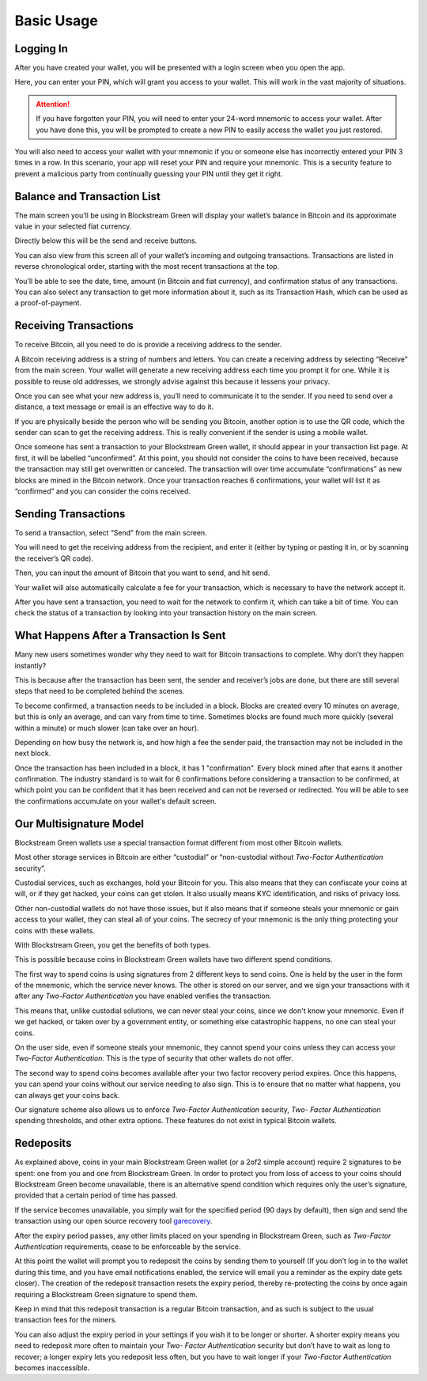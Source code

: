 -----------
Basic Usage
-----------

Logging In
----------

After you have created your wallet, you will be presented with a login screen when you
open the app.

.. image:: ../green-assets/PIN.png
   :width: 250
   :align: center

Here, you can enter your PIN, which will grant you access to your wallet. This will work
in the vast majority of situations.

.. attention::
   If you have forgotten your PIN, you will need to enter your 24-word mnemonic to access
   your wallet. After you have done this, you will be prompted to create a new PIN to
   easily access the wallet you just restored.

You will also need to access your wallet with your mnemonic if you or someone else has
incorrectly entered your PIN 3 times in a row. In this scenario, your app will reset your
PIN and require your mnemonic. This is a security feature to prevent a malicious party
from continually guessing your PIN until they get it right.


Balance and Transaction List
----------------------------

The main screen you’ll be using in Blockstream Green will display your wallet’s balance in
Bitcoin and its approximate value in your selected fiat currency.

Directly below this will be the send and receive buttons.

.. image: ../green-assets/tx-list.png
   :width: 250
   :align: center

You can also view from this screen all of your wallet’s incoming and outgoing
transactions. Transactions are listed in reverse chronological order, starting with the
most recent transactions at the top.

You’ll be able to see the date, time, amount (in Bitcoin and fiat currency), and
confirmation status of any transactions. You can also select any transaction to get more
information about it, such as its Transaction Hash, which can be used as a
proof-of-payment.


Receiving Transactions
----------------------

To receive Bitcoin, all you need to do is provide a receiving address to the sender.

.. image:: ../green-assets/receive.png
   :width: 250
   :align: center

A Bitcoin receiving address is a string of numbers and letters. You can create a receiving
address by selecting “Receive” from the main screen. Your wallet will generate a new
receiving address each time you prompt it for one. While it is possible to reuse old
addresses, we strongly advise against this because it lessens your privacy.

Once you can see what your new address is, you’ll need to communicate it to the sender.
If you need to send over a distance, a text message or email is an effective way to do it.

.. tip:
   It’s always better to copy and paste addresses rather than manually type them out, and
   you should also double or triple check every time, especially for larger amounts. If
   the address is wrong, any bitcoins sent can become lost forever, so be very careful!

If you are physically beside the person who will be sending you Bitcoin, another option is
to use the QR code, which the sender can scan to get the receiving address. This is really
convenient if the sender is using a mobile wallet.

Once someone has sent a transaction to your Blockstream Green wallet, it should appear in
your transaction list page. At first, it will be labelled “unconfirmed”. At this point,
you should not consider the coins to have been received, because the transaction may still
get overwritten or canceled. The transaction will over time accumulate “confirmations” as
new blocks are mined in the Bitcoin network. Once your transaction reaches 6
confirmations, your wallet will list it as “confirmed” and you can consider the coins
received.


Sending Transactions
--------------------

To send a transaction, select “Send” from the main screen.

You will need to get the receiving address from the recipient, and enter it (either by
typing or pasting it in, or by scanning the receiver’s QR code).

.. image:: ../green-assets/send-receipient.png
   :width: 250
   :align: center

Then, you can input the amount of Bitcoin that you want to send, and hit send.

.. image:: ../green-assets/send-amount.png
   :width: 250
   :align: center

Your wallet will also automatically calculate a fee for your transaction, which is
necessary to have the network accept it.

.. image:: ../green-assets/send-review.png
   :width: 250
   :align: center

After you have sent a transaction, you need to wait for the network to confirm it, which
can take a bit of time. You can check the status of a transaction by looking into your
transaction history on the main screen.


What Happens After a Transaction Is Sent
----------------------------------------

Many new users sometimes wonder why they need to wait for Bitcoin transactions to
complete. Why don’t they happen instantly?

This is because after the transaction has been sent, the sender and receiver’s jobs are
done, but there are still several steps that need to be completed behind the scenes.

To become confirmed, a transaction needs to be included in a block. Blocks are created
every 10 minutes on average, but this is only an average, and can vary from time to time.
Sometimes blocks are found much more quickly (several within a minute) or much slower
(can take over an hour).

Depending on how busy the network is, and how high a fee the sender paid, the transaction
may not be included in the next block.

Once the transaction has been included in a block, it has 1 "confirmation". Every block
mined after that earns it another confirmation. The industry standard is to wait for 6
confirmations before considering a transaction to be confirmed, at which point you can be
confident that it has been received and can not be reversed or redirected. You will be
able to see the confirmations accumulate on your wallet's default screen.


Our Multisignature Model
------------------------

Blockstream Green wallets use a special transaction format different from most other
Bitcoin wallets.

Most other storage services in Bitcoin are either “custodial” or “non-custodial without
*Two-Factor Authentication* security”.

Custodial services, such as exchanges, hold your Bitcoin for you. This also means that
they can confiscate your coins at will, or if they get hacked, your coins can get stolen.
It also usually means KYC identification, and risks of privacy loss.

Other non-custodial wallets do not have those issues, but it also means that if someone
steals your mnemonic or gain access to your wallet, they can steal all of your coins.
The secrecy of your mnemonic is the only thing protecting your coins with these wallets.

With Blockstream Green, you get the benefits of both types.

This is possible because coins in Blockstream Green wallets have two different spend
conditions.

The first way to spend coins is using signatures from 2 different keys to send coins. One
is held by the user in the form of the mnemonic, which the service  never knows. The other
is stored on our server, and we sign your transactions with it after any *Two-Factor
Authentication* you have enabled verifies the transaction.

This means that, unlike custodial solutions, we can never steal your coins, since we don't
know your mnemonic. Even if we get hacked, or taken over by a government entity, or
something else catastrophic happens, no one can steal your coins.

On the user side, even if someone steals your mnemonic, they cannot spend your coins
unless they can access your *Two-Factor Authentication*. This is the type of security that
other wallets do not offer.

The second way to spend coins becomes available after your two factor recovery period
expires. Once this happens,  you can spend your coins without our service needing to also
sign. This is to ensure that no matter what happens, you can always get your coins back.

Our signature scheme also allows us to enforce *Two-Factor Authentication* security, *Two-
Factor Authentication* spending thresholds, and other extra options. These features do not
exist in typical Bitcoin wallets.


Redeposits
----------

As explained above, coins in your main Blockstream Green wallet (or a 2of2 simple account)
require 2 signatures to be spent: one from you and one from Blockstream Green. In order to
protect you from loss of access to your coins should Blockstream Green become unavailable,
there is an alternative spend condition which requires only the user’s signature, provided
that a certain period of time has passed.

If the service becomes unavailable, you simply wait for the specified period (90 days by
default), then sign and send the transaction using our open source recovery tool
garecovery_.

.. _garecovery: https://github.com/greenaddress/garecovery

After the expiry period passes, any other limits placed on your spending in Blockstream
Green, such as *Two-Factor Authentication* requirements, cease to be enforceable by the
service.

At this point the wallet will prompt you to redeposit the coins by sending them to
yourself (If you don’t log in to the wallet during this time, and you have email
notifications enabled, the service will email you a reminder as the expiry date gets
closer). The creation of the redeposit transaction resets the expiry period, thereby
re-protecting the coins by once again requiring a Blockstream Green signature to spend
them.

Keep in mind that this redeposit transaction is a regular Bitcoin transaction, and as such
is subject to the usual transaction fees for the miners.

You can also adjust the expiry period in your settings if you wish it to be longer or
shorter. A shorter expiry means you need to redeposit more often to maintain your *Two-
Factor Authentication* security but don’t have to wait as long to recover; a longer expiry
lets you redeposit less often, but you have to wait longer if your *Two-Factor
Authentication* becomes inaccessible.
